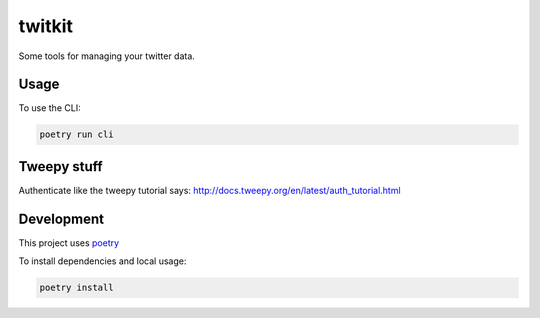 *******
twitkit
*******

Some tools for managing your twitter data.





Usage
=====

To use the CLI:

.. code-block:: bash

    poetry run cli



Tweepy stuff
============

Authenticate like the tweepy tutorial says: http://docs.tweepy.org/en/latest/auth_tutorial.html



Development
===========

This project uses `poetry <https://python-poetry.org/docs/cli/>`_


To install dependencies and local usage:

.. code-block:: bash

    poetry install


